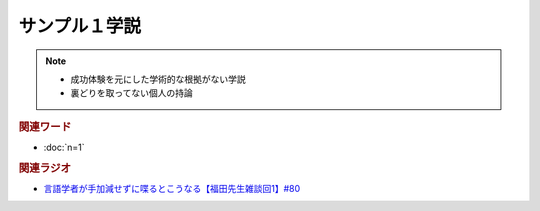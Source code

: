 サンプル１学説
==========================================================
.. note:: 
  * 成功体験を元にした学術的な根拠がない学説
  * 裏どりを取ってない個人の持論

.. rubric:: 関連ワード
* :doc:`n=1` 

.. rubric:: 関連ラジオ
* `言語学者が手加減せずに喋るとこうなる【福田先生雑談回1】#80`_


.. _言語学者が手加減せずに喋るとこうなる【福田先生雑談回1】#80: https://www.youtube.com/watch?v=sSvxP5cUASM
